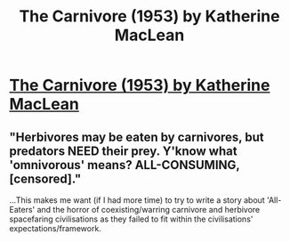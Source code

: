#+TITLE: The Carnivore (1953) by Katherine MacLean

* [[https://en.wikisource.org/wiki/The_Carnivore][The Carnivore (1953) by Katherine MacLean]]
:PROPERTIES:
:Author: occasional-redditor
:Score: 20
:DateUnix: 1495647436.0
:DateShort: 2017-May-24
:END:

** "Herbivores may be eaten by carnivores, but predators NEED their prey. Y'know what 'omnivorous' means? ALL-CONSUMING, [censored]."

...This makes me want (if I had more time) to try to write a story about 'All-Eaters' and the horror of coexisting/warring carnivore and herbivore spacefaring civilisations as they failed to fit within the civilisations' expectations/framework.
:PROPERTIES:
:Author: MultipartiteMind
:Score: 2
:DateUnix: 1495815605.0
:DateShort: 2017-May-26
:END:
